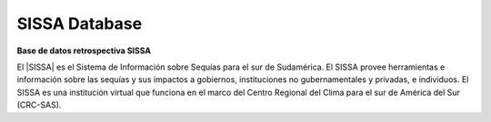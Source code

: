 .. Prueba documentacion documentation master file, created by
   sphinx-quickstart on Wed Mar 16 18:44:28 2022.
   You can adapt this file completely to your liking, but it should at least
   contain the root `toctree` directive.

SISSA Database
==========

**Base de datos retrospectiva SISSA**

El |SISSA| es el Sistema de Información sobre Sequías para el sur de Sudamérica. El SISSA provee herramientas e información sobre las sequías y sus impactos a gobiernos, instituciones no gubernamentales y privadas, e individuos.
El SISSA es una institución virtual que funciona en el marco del Centro Regional del Clima para el sur de América del Sur (CRC-SAS).

.. |SISSA| raw:: html

   <a href="https://sissa.crc-sas.org/" target="_blank">SISSA</a>  
